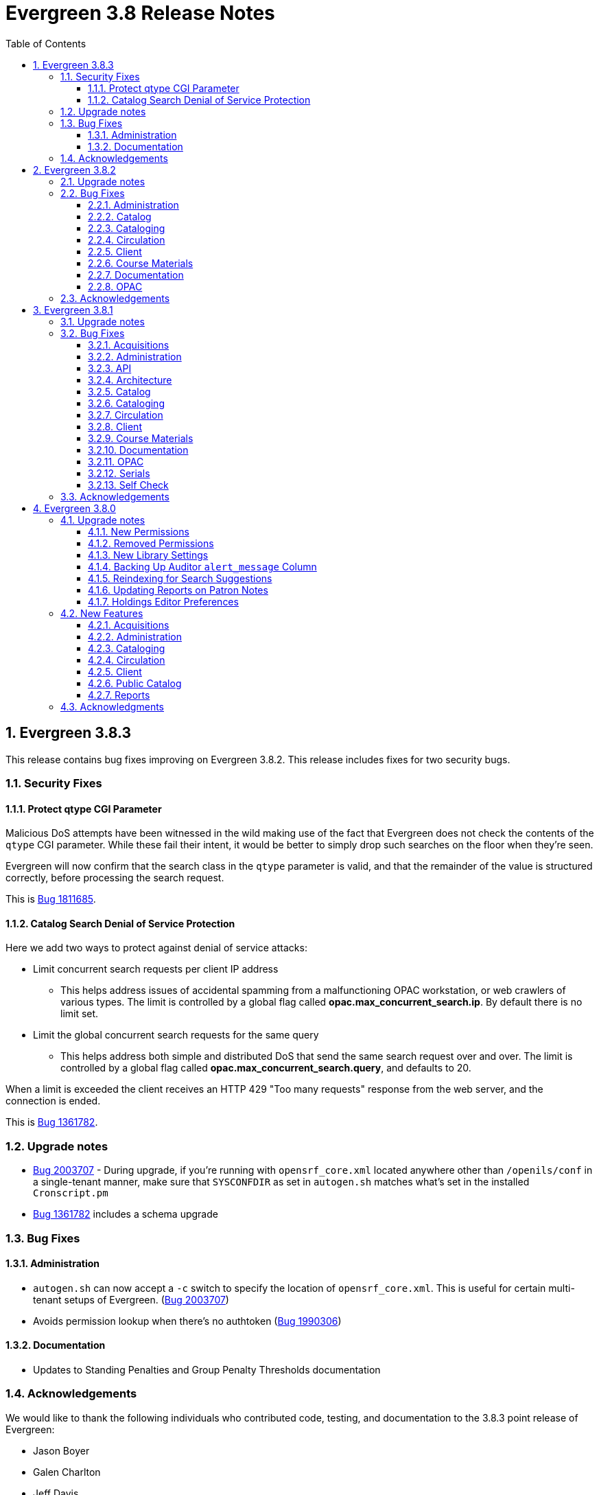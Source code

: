 = Evergreen 3.8 Release Notes =
:toc:
:numbered:
:toclevels: 3

== Evergreen 3.8.3 ==

This release contains bug fixes improving on Evergreen 3.8.2. This release includes
fixes for two security bugs.

=== Security Fixes ===

==== Protect qtype CGI Parameter ====

Malicious DoS attempts have been witnessed in the wild making use of
the fact that Evergreen does not check the contents of the `qtype` CGI
parameter.  While these fail their intent, it would be better to
simply drop such searches on the floor when they're seen.

Evergreen will now confirm that the search class in the `qtype` parameter
is valid, and that the remainder of the value is structured correctly,
before processing the search request.

This is https://bugs.launchpad.net/evergreen/+bug/1811685[Bug 1811685].

==== Catalog Search Denial of Service Protection ====

Here we add two ways to protect against denial of service attacks:

 * Limit concurrent search requests per client IP address
  ** This helps address issues of accidental spamming from a malfunctioning OPAC workstation, or web crawlers of various types.  The limit is controlled by a global flag called *opac.max_concurrent_search.ip*.  By default there is no limit set.
 * Limit the global concurrent search requests for the same query
  ** This helps address both simple and distributed DoS that send the same search request over and over.  The limit is controlled by a global flag called *opac.max_concurrent_search.query*, and defaults to 20.

When a limit is exceeded the client receives an HTTP 429 "Too many requests" response from the web server, and the connection is ended.

This is https://bugs.launchpad.net/evergreen/+bug/1361782[Bug 1361782].

=== Upgrade notes ===

* https://bugs.launchpad.net/evergreen/+bug/2003707[Bug 2003707] - During upgrade, if you're running with `opensrf_core.xml` located anywhere other than `/openils/conf` in a single-tenant manner, make sure that `SYSCONFDIR` as set in `autogen.sh` matches what's set in the installed `Cronscript.pm`
* https://bugs.launchpad.net/evergreen/+bug/1361782[Bug 1361782] includes a schema upgrade

=== Bug Fixes ===

==== Administration ====

* `autogen.sh` can now accept a `-c` switch to specify the location of `opensrf_core.xml`. This is useful for certain multi-tenant setups of Evergreen. (https://bugs.launchpad.net/evergreen/+bug/2003707[Bug 2003707])
* Avoids permission lookup when there's no authtoken (https://bugs.launchpad.net/evergreen/+bug/1990306[Bug 1990306])


==== Documentation ====

* Updates to Standing Penalties and Group Penalty Thresholds documentation

=== Acknowledgements ===

We would like to thank the following individuals who contributed code, testing, and documentation to the 3.8.3 point release of Evergreen:

* Jason Boyer
* Galen Charlton
* Jeff Davis
* Andrea Buntz Neiman
* Jane Sandberg
* Chris Sharp
* Josh Stompro

== Evergreen 3.8.2 ==

This release contains bug fixes improving on Evergreen 3.8.1.

=== Upgrade notes ===

* https://bugs.launchpad.net/evergreen/+bug/1980409[Bug 18980409] introduces a new library setting - "Require call number labels in Copy Editor"
* https://bugs.launchpad.net/evergreen/+bug/1771636[Bug 1771636] introduces a workstation setting to show full library name in addition to library shortname 

=== Bug Fixes ===

==== Administration ====

* Fixes a memory leak when performing fleshed Fieldmapper search (https://bugs.launchpad.net/evergreen/+bug/1974195[Bug 1974195])
* No Holdings View Loaded For the Pre-cat Bib (https://bugs.launchpad.net/evergreen/+bug/1976557[Bug 1976557])
* Permission Groups editor now indicates when a permission overrides a parent permission (https://bugs.launchpad.net/evergreen/+bug/1891375[Bug 1891375]) 
* Adds sorting and filtering to the Circ Limit Sets interface (https://bugs.launchpad.net/evergreen/+bug/1945385[Bug 1945385])
* Blocks deletion of Shelving Locations that have items attached (https://bugs.launchpad.net/evergreen/+bug/1910546[Bug 1910546])

==== Catalog ==== 
* Adds independent Org Unit Admin Scrolling for separate navigation of org unit tree and configuration form (https://bugs.launchpad.net/evergreen/+bug/1884950[Bug 1884950])

==== Cataloging ====

* Reduce parallel requests initiated by AngularJS holdings editor (https://bugs.launchpad.net/evergreen/+bug/1930617[Bug 1930617])
* Angular editor is now used when accessed from item status and item buckets (https://bugs.launchpad.net/evergreen/+bug/1956619[Bug 1956619])
* Holdings editor now enforcing required stat cats (https://bugs.launchpad.net/evergreen/+bug/1965448[Bug 1965448]) 
* Fixes an issue where creating new copy alerts / notes and item tags failed for brand
new copies (https://bugs.launchpad.net/evergreen/+bug/1959716[Bug 1959716])
* Fixes several bugs that prevent item notes from being correctly deleted by the Angular item attributes editor (https://bugs.launchpad.net/evergreen/+bug/1955065[Bug 1955065])
* Fixes a regression that required a call number label in order to save an item. A new library setting determines whether call number labels are required or not. (https://bugs.launchpad.net/evergreen/+bug/1980409[Bug 18980409])
* Fixes issues preventing creation of item alerts / notes and management of existing copies in the copy editor (https://bugs.launchpad.net/evergreen/+bug/1959716[Bug 1959716])
* Fixes several bugs that prevented item tags from being correctly deleted by the Angular item attributes editor (https://bugs.launchpad.net/evergreen/+bug/1981095[Bug 1981095])
* Fixes an issue where item alerts contained within copy templates failed to apply when using the new Angular holdings editor. (https://bugs.launchpad.net/evergreen/+bug/1956790[Bug 1956790])
* Improves the saving of holdings templates in the Angular holdings editor. (https://bugs.launchpad.net/evergreen/+bug/1957179[Bug 1957179])
* Fixes an issue where shelving locations for ancestor org units weren’t included in the shelving location drop down menu in the holdings editor. (https://bugs.launchpad.net/evergreen/+bug/1976002[Bug 1976002])
* Adds the full organizational unit path to the Copy Location Selector (https://bugs.launchpad.net/evergreen/+bug/1956627[Bug 1955627])
* Fixes an issue where item alert types did not display in the Angular item attributes editor (https://bugs.launchpad.net/evergreen/+bug/1978889[Bug 1978889])
* Fixes an issue where creating item alerts would fail in the Angular item attributes editor (https://bugs.launchpad.net/evergreen/+bug/1956986[Bug 1956986])

==== Circulation ====

* Fixes an issue where item alerts prevented hold capture when Hold Capture Delay Verification was used (https://bugs.launchpad.net/evergreen/+bug/1735221[Bug 1735221]) 
* Performance fix to add request serialization to Edit Due Date in Items Out tab (https://bugs.launchpad.net/evergreen/+bug/1932203[Bug 1932203])
* Fixes Holds Pull List to show Library Shortnames instead of Library IDs in Requesting Library and Selecting Library columns (https://bugs.launchpad.net/evergreen/+bug/1978839[Bug 1978839])
* On the Holds Shelf the “User Display Name” and “User Alias or Display Name” fields will now use the preferred name if present. (https://bugs.launchpad.net/evergreen/+bug/1838553[Bug 1838553])
* Adds manual refresh for patron penalties (https://bugs.launchpad.net/evergreen/+bug/1823225[Bug 1823225])
* Adds a missing patron-visibility flag to messages created for the patron message center by notification action triggers (https://bugs.launchpad.net/evergreen/+bug/1958573[Bug 1958573])
* Fixes a typo on the Holds Details screen of View Holds (https://bugs.launchpad.net/evergreen/+bug/1979099[Bug 1979099])
* Fixes issues with printing from Angular.  The option to print landscape is restored and the size of the text is no longer scaled down. This affected printing of the Holds Pull List. (https://bugs.launchpad.net/evergreen/+bug/1986725[Bug 1986725])
* Changes the patron print bills page label from select "items" to select "copies" (https://bugs.launchpad.net/evergreen/+bug/1980692[Bug 1980692])

==== Client ====

* Fixes an issue where Angular comboboxes would attempt to fetch all rows from a linked table (https://bugs.launchpad.net/evergreen/+bug/1851884[Bug 1851884])
* Adds a workstation setting to show full library name in addition to library shortname (https://bugs.launchpad.net/evergreen/+bug/1771636[Bug 1771636])
* Fixes an issue where the shelving location selector didn’t work in several interfaces including adding course materials, circulation limit sets, and distribution formulas in acquisitions. (https://bugs.launchpad.net/evergreen/+bug/1980887[Bug 1980887])

==== Course Materials ====

* Adds a user visible warning when deleting a Term linked to Courses (https://bugs.launchpad.net/evergreen/+bug/1942647[Bug 1942647])
* Fixes an issue where the carriage return activated the Add Materials and Add User buttons (https://bugs.launchpad.net/evergreen/+bug/1930896[Bug 1930896])
* Fixes a display issue where the updated call number is not reflected in the grid when adding materials to courses. (https://bugs.launchpad.net/evergreen/+bug/1907974[Bug 1907974])
* Fixes issues with the Course Details page display of an archived course. (https://bugs.launchpad.net/evergreen/+bug/1939994[Bug 1939994])

==== Documentation ====

* Updates to the Holds Management page documentation
* Updates to Authorities documentation
* Adds Group Penalty Threshold documentation
* Updates to Carousels documentation (https://bugs.launchpad.net/evergreen/+bug/1901895[Bug 1901895])
* Updates to My Accounts section to reflect changes in Bootstrap

==== OPAC ====

* Fixes formatting in Current Holds Group table in MyAccount (Bootstrap OPAC) (https://bugs.launchpad.net/evergreen/+bug/1950345[Bug 1950345])
* Fixes formatting in Holds Groups Table in MyAccount (TPAC) (https://bugs.launchpad.net/evergreen/+bug/1950514[Bug 1950514])
* If DOB is marked required, blocks self-registration form from submitting with a blank DOB (https://bugs.launchpad.net/evergreen/+bug/1950166[Bug 1950166])
* Fixes an issue where DOB field would auto populate with the current date (https://bugs.launchpad.net/evergreen/+bug/1951642[Bug 1951642])
* Fixes an issue where payments made in the OPAC via Stripe were not credited in Evergreen for circulation bills as well as making minor display tweaks to Bootstrap. (https://bugs.launchpad.net/evergreen/+bug/1981628[Bug 1981628])
* Adds a missing patron-visibility flag to messages created for the patron message center by notification action triggers (https://bugs.launchpad.net/evergreen/+bug/1958573[Bug 1958573])
* Fixes an issue in Bootstrap where the headers in advanced search couldn’t be translated. (https://bugs.launchpad.net/evergreen/+bug/1991395[Bug 1991395])
* Fixes an issue in Bootstrap where list titles and descriptions couldn’t be edited. (https://bugs.launchpad.net/evergreen/+bug/1909583[Bug 1909583])
* Other Formats and Editions now displays more prominently in Bootstrap. (https://bugs.launchpad.net/evergreen/+bug/1903767[Bug 1903767])
* Restores the ability to update existing holds if a patron changes certain notification preferences or contact information. Evergreen will detect these changes and ask ther patron if they want to update existing holds with the new contact information and/or notification preferences. (https://bugs.launchpad.net/evergreen/+bug/1902272[Bug 1902272])
* Adds the 'add basket to bucket' functionality in Bootstrap OPAC (https://bugs.launchpad.net/evergreen/+bug/1898775[Bug 1898775])
* Fixes an issue with SSO Shibboleth logout and re-login. (https://bugs.launchpad.net/evergreen/+bug/1989209[Bug 1989209])


=== Acknowledgements ===

We would like to thank the following individuals who contributed code,
testing, and documentation to the 3.8.2 point release of Evergreen:

* John Amundson
* Jason Boyer
* Dan Briem
* Eva Cerninakova 
* Galen Charlton
* Garry Collum
* Dawn Dale
* Jeff Davis
* Ryan Eby
* Jason Etheridge
* Bill Erickson
* Elaine Hardy
* Kyle Huckins
* Stephanie Leary
* Tiffany Little
* Mary Llewellyn
* Terran McCanna
* Gina Monti
* Christine Morgan 
* Michele Morgan
* Andrea Buntz Neiman
* New Developers Working Group
* Jennifer Pringle
* Mike Rylander
* Jane Sandberg 
* Chris Sharp
* Jason Stephenson
* Jennifer Weston
* Beth Willis
* Carol Witt


== Evergreen 3.8.1 ==

This release contains bug fixes improving on Evergreen 3.8.0

=== Upgrade notes ===

The fix for https://bugs.launchpad.net/evergreen/+bug/1939338[Launchpad bug 1939338] modifies the `fm_IDL.xml` file.  To ensure that everything is up-to-date, existing Evergreen sites should run `autogen.sh` after restarting OpenSRF services and before restarting Apache.

=== Bug Fixes ===

==== Acquisitions ====

* Protects real copies from deletion by an acqusitions line item cancel 
(https://bugs.launchpad.net/evergreen/+bug/1928003[Bug 1928003])
* Fixes an issue where EDIWriter.pm was not correctly applying some attribute types (https://bugs.launchpad.net/evergreen/+bug/1930740[Bug 1930740])
* Fixes the Providers form to be more friendly to screenreaders (https://bugs.launchpad.net/evergreen/+bug/1950507[Bug 1950507])


==== Administration ====

* Adds rdeleted parameter to the pingest.pl script (https://bugs.launchpad.net/evergreen/+bug/1862652[Bug 1862652])
* Fixes bug where Carousels could only be viewed & edited by their creating user (https://bugs.launchpad.net/evergreen/+bug/1939338[Bug 1939338])
* Updates Hopeless Holds interface so Title links open in a new tab (https://bugs.launchpad.net/evergreen/+bug/1909681[Bug 1909681])
* Fixes an issue where specific 'opensrf' user is required in oils_ctl.sh and autogen.sh https://bugs.launchpad.net/evergreen/+bug/1900005[Bug 1900005])
* Adds MARC_NAMESPACE to Const.pm (https://bugs.launchpad.net/evergreen/+bug/1930747[Bug 1930747])
* Fixes an issue preventng correct MADS processing of field 755 (https://bugs.launchpad.net/evergreen/+bug/1800871[Bug 1800871])
* Adds default columns in the Angular staff catalog View Holds tab (https://bugs.launchpad.net/evergreen/+bug/1907123[Bug 1907123])
* Adds filters to MARC Coded Value Map grid (https://bugs.launchpad.net/evergreen/+bug/1843970[Bug 1843970])

==== API ====

* Makes changes to the eBook API to support Overdrive's updated Checkouts API (https://bugs.launchpad.net/evergreen/+bug/1951021[Bug 1951021])
* Fixes issue where loading records with located URIs deleted and recreated call_numbers (https://bugs.launchpad.net/evergreen/+bug/1482757[Bug 1482757])


==== Architecture ====

* Fixes typo in fm_idl.xml (https://bugs.launchpad.net/evergreen/+bug/1957840[Bug 1957840])
* Fixes an issue where retrieving a title via SuperCat can crash if the title has a serial unit with statcats (https://bugs.launchpad.net/evergreen/+bug/1970486[Bug 1970486])
* Upgrades karma in NPM dependencies (https://bugs.launchpad.net/evergreen/+bug/1965432[Bug 1965432])
* Fixes variable in log_me sub (https://bugs.launchpad.net/evergreen/+bug/1778783[Bug 1778783])
* Fixes material icons package error in NPM install (https://bugs.launchpad.net/evergreen/+bug/1969232[Bug 1969232])


==== Catalog ==== 

* Fixes an issue in the traditional staff catalog where PLACE_UNFILLABLE_HOLD override fails if there are no items available (https://bugs.launchpad.net/evergreen/+bug/1906842[Bug 1906842])
* Fixes an issue in the Patron Search from Place Holds modal where barcode search was failing (https://bugs.launchpad.net/evergreen/+bug/1955927[Bug 1955927])
* Restores Hold links in the staff catalog detail page that were broken by a Chrome update (https://bugs.launchpad.net/evergreen/+bug/1964019[Bug 1964019])
* Fixes an issue in the traditional staff catalog where user settings wouldn't load in the Place Holds interface (https://bugs.launchpad.net/evergreen/+bug/1939426[Bug 1939426])
* Excludes empty bibs with transcendent=f from location limited staff searches (https://bugs.launchpad.net/evergreen/+bug/1746800[Bug 1746800])
* Fixes issue in the traditional staff catalog where Patron Barcode Completion didn't populate correctly in the Place Holds interface (https://bugs.launchpad.net/evergreen/+bug/1965317[Bug 1965317])
* Fixes an issue in the Angular staff catalog where monograph parts were sorting incorrectly in the Place Holds interface (https://bugs.launchpad.net/evergreen/+bug/1965161[Bug 1965161])
* Adds default columns in the Angular staff catalog View Holds tab (https://bugs.launchpad.net/evergreen/+bug/1907123[Bug 1907123])

==== Cataloging ====

* Fixes a regression where owning libraries were not indicated in the Holdings View dropdown (https://bugs.launchpad.net/evergreen/+bug/1739277[Bug 1739277])
* Fixes an issue where batch deletes from an item bucket exhausted drones (https://bugs.launchpad.net/evergreen/+bug/1949910[Bug 1949910])
* Fixes an issue where the Holdings View showed incorrect item counts (https://bugs.launchpad.net/evergreen/+bug/1933275[Bug 1933275])
* Adds Author field to Item Buckets (https://bugs.launchpad.net/evergreen/+bug/1800474[Bug 1800474])
* Fixes an issue where batch removal of items from an item bucket exhausted drones (https://bugs.launchpad.net/evergreen/+bug/1968082[Bug 1968082])
* Splits Active Date and Create Date into separate columns in Angular Holdings View (https://bugs.launchpad.net/evergreen/+bug/1916600[Bug 1916600])
* Adds Author field to Item Buckets (https://bugs.launchpad.net/evergreen/+bug/1800474[Bug 1800474])
* Fixes copy templates setting to allow migration of copy templates from AngularJS to Angular (https://bugs.launchpad.net/evergreen/+bug/1951162[Bug 1951162])
* Angular copy location editor can now pass multiple context org unit IDs (https://bugs.launchpad.net/evergreen/+bug/1956626[Bug 1956626])


==== Circulation ====

* Excludes child organizational units when fleshing standing penalties (https://bugs.launchpad.net/evergreen/+bug/1959461[Bug 1959461])
* Fixes invalidate email regression (https://bugs.launchpad.net/evergreen/+bug/1950826[Bug 1950826])
* Fixes a bug where Patron Search could cause the browser to become unresponsive (https://bugs.launchpad.net/evergreen/+bug/1959904[Bug 1959904])
* Fixes issue with slow user merging or deleting (https://bugs.launchpad.net/evergreen/+bug/1960956[Bug 1960956])
* Fixes display issue in Hold Shelf Record Summary Detail View (https://bugs.launchpad.net/evergreen/+bug/1838580[Bug 1838580])
* Adds server-side saving for Holds Groups grids (https://bugs.launchpad.net/evergreen/+bug/1956003[Bug 1956003])
* Fixes download & print issue with Angular Holds Pull List (https://bugs.launchpad.net/evergreen/+bug/1958265[Bug 1958265])
* Adds duplicate barcode check to Item Status Replace Barcode (https://bugs.launchpad.net/evergreen/+bug/1950468[Bug 1950468])


==== Client ====

* Improved filtering on egBasicComboBox typeaheads (https://bugs.launchpad.net/evergreen/+bug/1819233[Bug 1819233])
* Corrects print template data field names for Items Out template (https://bugs.launchpad.net/evergreen/+bug/1766726[Bug 1766726])
* Implements batch method for adding users to a bucket (https://bugs.launchpad.net/evergreen/+bug/1946531[Bug 1946531])
* Fixes untranslatable strings in the Historical Bills print template (https://bugs.launchpad.net/evergreen/+bug/1772631[Bug 1772631])

==== Course Materials ====

* Adds owning library check to Course Terms uniqueness constraint 
(https://bugs.launchpad.net/evergreen/+bug/1942645[LP1942645])
* Fixes course search issue (https://bugs.launchpad.net/evergreen/+bug/1913340[Bug 1913340])

==== Documentation ====

* Updates to Print Template Export documentation (https://bugs.launchpad.net/evergreen/+bug/1929592[Bug 1929592])
* Added Advanced Authorities documentation (https://bugs.launchpad.net/evergreen/+bug/1944205[Bug 1944205])
* Corrections to Override Actions documentation
* Updates to Barcode Completion documentation
* Added Course Materials documentation
* Updates to Holds documentation
* Updates to z39.50 documentation
* Updates to OPAC Lists documentation
* Added relevant Conference videos to some documentation pages
* Updates to Using the Public Access Catalog documentation
* Updates to Billing documentation

==== OPAC ====

* Fixes an issue in the Bootstrap OPAC where changing a branch did not clear the shelving location list (https://bugs.launchpad.net/evergreen/+bug/1946019[Bug 1946019])
* Restores line breaks in Patron Messages (https://bugs.launchpad.net/evergreen/+bug/1927990[Bug 1927990])
* Fixes an issue where some electronic resource links would not display in the Bootstrap OPAC (https://bugs.launchpad.net/evergreen/+bug/1950394[Bug 1950394])
* Fixes an issue in the Bootstrap OPAC where the 'More Details' button was not translatable (https://bugs.launchpad.net/evergreen/+bug/1919494[Bug 1919494])
* Fixes an issue where a hold in the status "Hold Shelf Delay" displayed blank in the OPAC (https://bugs.launchpad.net/evergreen/+bug/1959405[Bug 1959405])
* Fixes Bootstrap OPAC 'More Details' button so it toggles to 'Less Details' when clicked (https://bugs.launchpad.net/evergreen/+bug/1920039[Bug 1920039])
* Fixes circ history CSV export in the Bootstrap OPAC (https://bugs.launchpad.net/evergreen/+bug/1954923[Bug 1954923])
* Fixes color contrast on Bootstrap OPAC forms (https://bugs.launchpad.net/evergreen/+bug/1942240[Bug 1942240])
* Fixes formatting in Bootstrap OPAC My Lists (https://bugs.launchpad.net/evergreen/+bug/1907863[Bug 1907863])
* Fixes a bug in the Bootstrap OPAC where the self-registration library setting wasn't honored (https://bugs.launchpad.net/evergreen/+bug/1958163[Bug 1958163])
* Adds Matomo support to the Bootstrap OPAC (https://bugs.launchpad.net/evergreen/+bug/1966802[Bug 19668020])
* Stopgap fix to prevent OPAC payment when zero-dollar or negative bills are present on a patron's account (https://bugs.launchpad.net/evergreen/+bug/1965579[Bug 19965579])


==== Serials ====

* Fixes an issue where subscription manager fetched too many parallel requests (https://bugs.launchpad.net/evergreen/+bug/1949389[Bug 1949389])

==== Self Check ====

* Adds Preferred Name to self checkout (https://bugs.launchpad.net/evergreen/+bug/1847827[Bug1847827])


=== Acknowledgements ===

We would like to thank the following individuals who contributed code,
testing and documentation patches to the 3.8.1 point release of Evergreen:

* MaryAnn Alexander
* John Amundson
* Jason Boyer
* Dan Briem
* Jennifer Bruch
* Christine Burns
* Steve Callender
* Galen Charlton
* Garry Collum
* Jeff Davis
* Bill Erickson
* Jason Etheridge
* Lynn Floyd
* Ruth Frasur
* Jeff Godin
* Elaine Hardy
* Blake Graham Henderson
* Kyle Huckins
* Tiffany Little
* Shula Link
* Mary Llewellyn
* Terran McCanna
* Gina Monti
* Michele Morgan
* Andrea Buntz Neiman
* Jennifer Pringle
* Mike Risher
* Mike Rylander
* Jane Sandberg
* Chris Sharp
* Jason Stephenson
* Josh Stompro
* Jennifer Weston
* Beth Willis
* Jessica Woolford


== Evergreen 3.8.0 ==

=== Upgrade notes ===

==== New Permissions ====

* UPDATE_USER_PHOTO_URL
* CREATE_RECORD_NOTE
* UPDATE_RECORD_NOTE
* DELETE_RECORD_NOTE

==== Removed Permissions ====

* VIEW_STANDING_PENALTY

==== New Library Settings ====

* Pickup Library Soft stalling interval
* Pickup Library Hard stalling interval
* Void item deposit fee on checkin
* Require Photo URL field on patron registration
* Show Photo URL field on patron registration
* Suggest Photo URL field on patron registration
* My Account URL
* Maximum number of spelling suggestions that may be offered
* Stripe ISO 4217 currency code
* Use Item Price or Cost as Primary Item Value
* Use Item Price or Cost as Backup Item Value
* Staff Catalog Search Filters
* Workstation OU is the default for staff-placed holds

==== Backing Up Auditor `alert_message` Column ====

WARNING: The upgrade script will remove the alert_message field from the
auditor table, so if you care about preserving those you should run a query to
create a backup.

For example:

[source,sql]
----
CREATE TABLE auditor.backup_usr_alert_msg AS
   CREATE audit_id, audit_time, audit_action, audit_user,
          audit_ws, id as "usr_id", last_update_time,
          alert_message
   FROM auditor.actor_usr_history
   WHERE alert_message IS NOT NULL;
----

==== Reindexing for Search Suggestions ====

The upgrade includes a partial reindexing to update search suggestions. After
running the schema upgrade script, e.g., `version-upgrade/3.7.1-3.8.0-upgrade-db.sql`,
the reindexing can be done as follows.

First, in a `psql` session connected to your Evergreen database, run:

[source,sql]
----
\a
\t

\o title
select value from metabib.title_field_entry where source in (select id from biblio.record_entry where not deleted);
\o author
select value from metabib.author_field_entry where source in (select id from biblio.record_entry where not deleted);
\o subject
select value from metabib.subject_field_entry where source in (select id from biblio.record_entry where not deleted);
\o series
select value from metabib.series_field_entry where source in (select id from biblio.record_entry where not deleted);
\o identifier
select value from metabib.identifier_field_entry where source in (select id from biblio.record_entry where not deleted);
\o keyword
select value from metabib.keyword_field_entry where source in (select id from biblio.record_entry where not deleted);

\o
\a
\t
\q
----

Then, from the command line:

[source,sh]
----
$ ~/EG-src-path/Open-ILS/src/support-scripts/symspell-sideload.pl title > title.sql
$ ~/EG-src-path/Open-ILS/src/support-scripts/symspell-sideload.pl author > author.sql
$ ~/EG-src-path/Open-ILS/src/support-scripts/symspell-sideload.pl subject > subject.sql
$ ~/EG-src-path/Open-ILS/src/support-scripts/symspell-sideload.pl series > series.sql
$ ~/EG-src-path/Open-ILS/src/support-scripts/symspell-sideload.pl identifier > identifier.sql
$ ~/EG-src-path/Open-ILS/src/support-scripts/symspell-sideload.pl keyword > keyword.sql
----

Then finally, back in `psql`:

[source,sql]
----
ALTER TABLE search.symspell_dictionary SET UNLOGGED;
TRUNCATE search.symspell_dictionary;

\i identifier.sql
\i author.sql
\i title.sql
\i subject.sql
\i series.sql
\i keyword.sql

CLUSTER search.symspell_dictionary USING symspell_dictionary_pkey;
REINDEX TABLE search.symspell_dictionary;
ALTER TABLE search.symspell_dictionary SET LOGGED;
VACUUM ANALYZE search.symspell_dictionary;

DROP TABLE search.symspell_dictionary_partial_title;
DROP TABLE search.symspell_dictionary_partial_author;
DROP TABLE search.symspell_dictionary_partial_subject;
DROP TABLE search.symspell_dictionary_partial_series;
DROP TABLE search.symspell_dictionary_partial_identifier;
DROP TABLE search.symspell_dictionary_partial_keyword;
----

==== Updating Reports on Patron Notes ====

The underlying data structure for patron notes has changed with all notes
living in the `actor.usr_message` table, so report writers will need to change
the following paths in existing reports:

 * `actor.usr_note` -> all columns
 * `actor.usr` -> `alert_message`
 * `actor.usr_standing_penalty` -> note

And for `actor.usr_message`, there is now both a `pub` column and a `deleted` column.

==== Holdings Editor Preferences ====

Given the number of changes between the AngJS holdings editor and the
new Angular interfaces, preferences stored for the AngJS interface will
not be honored by the new interface.  New preferences will have to be
applied by staff as needed.

=== New Features ===

==== Acquisitions ====

===== Angular Rewrite of Acquisitions Administration Interfaces =====

Several administrative interfaces for acquisitions have been rewritten
to use the Angular framework:

  * Claiming
  * Currencies and Exchange Rates
  * Distribution Formulas
  * EDI Attribute Sets
  * Fund Administration

====== Claiming ======

The interface for managing claim policies is now a single multi-tabbed
page that combines the previous interfaces for:

  * Claim Policies
  * Claim Policy Actions
  * Claim Types
  * Claim Event Types

The new interface can be found in Administration > Acquisitions
Administration > Claiming.

====== Currencies and Exchange Rates ======

The previous two interfaces for managing currencies and exchange
rates have been consolidated into one. The new interface allows
users to create, modify, and delete currency types. In addition,
the list of currencies now has 'Manage Exchange Rates' buttons
to allow specifying the exchange rate from the selected currency
to another one.

If an exchange is set in one direction, e.g., from USD to EUR,
opening the 'Manage Exchange Rates' for EUR will show the inverse
of the exchange rate for USD as a read-only field.

The new interface can be found in Administration > Acquisitions
Administration > Currencies and Exchange Rates.

====== Distribution Formulas ======

The Angular interface for managing distribution formulas displays
a grid of existing formulas and allows authorized users to create,
modify, and delete formulas. The dialog for editing a formula
allows the user to define one or more entries containing
owning library, number of items, and optionally shelving location, fund,
circulation modifier, and collection code.

The new interface can be found in Administration > Acquisitions
Administration > Distribution Formulas.

====== EDI Attribute Sets ======

The Angular EDI attribute sets interface is similar to the previous
one. However, it includes enhancements to display the number of
providers using an attribute set as well as a 'View Providers' button
to navigate to those providers.

The new interface can be found in Administration > Acquisitions
Administration > EDI Attribute Sets.

====== Fund Administration ======

The new fund administration interface unifies configuration of funding
sources, purchasing funds, and fund tags. The interface has three tabs:

  * Funds
  * Funding Sources
  * Fund Tags

The Funds tab displays a filterable list of funds that allows the
user to create, modify, and remove funds. The fund name is hyperlinked;
clicking that hyperlink opens a dialog that has the following tabs:

  * Summary: this contains summary information about the fund,
    including various balances.
  * Allocations: this lists allocations to and from the fund.
  * Transfers: this lists fund transfers to and from the fund.
  * Debits: this lists debits against the fund. As an enhancement
    from the previous version of the funds interface, the grid
    of debits now has links to the line item, purchase order,
    and/or invoice associated with the debit.
  * Tags: this lists the tags associated with the funds and allows
    the user to add or remove tag associations.

The fund management dialog also allows the user to create allocations
into the fund and transfer money away from the fund.

The funds tab also has a 'Fiscal Propagation and Rollover' button.
The library from the selector on the funds tab is used to set the
context org unit for the propagation and rollover. Upon clicking the
button, a dialog box appears that allows the user to select the fiscal
year to propagate or rollover, checkboxes to specify whether to also
perform a fiscal year close-out and whether to limit a close-out to
encumbrances, and a checkbox to specify whether or not to do a dry run.
Upon completion of the propagation, the dialog will display summary
results.


The Funding Sources tab displays a filterable list of funding
sources and allows the user to create funding sources, apply and view
credits, allocate money to funds, and view allocations.

The Fund Tags tab presents a grid that allows users view view,
create, modify, and delete fund tags. Assigning a tag to a fund is
done using the fund management dialog.

The new interface can be found in Administration > Acquisitions
Administration > Fund Administration.

====== Other Changes ======

The following miscellaneous changes are included in this work:

* Funds are now displayed in Angular selectors with the pattern
  "CODE (YEAR) (OWNING_LIBRARY)"
* The automatically generated fund allocation note associated with
  fund transfers now reads "Transfer to/form fund CODE (YEAR) (OWNER)".
  Previously, the fund was identified only by its numeric fund ID.
* A new style was added for display of negative money amounts. By
  default, these amounts display with red text.
* The fund propagation and rollover report now includes the total
  amount of encumbrances that were rolled over.
* Various dynamic Angular comboboxes will now display up to 100
  entries upon a click without requiring that the user submit a
  search term.
* Various Angular record editing forms will now complain if
  the user tries to save a field value that contains only whitespace.
* Currency amounts in Angular are no longer displayed with a currency
  symbol. Prior to this change, monetary amounts were displayed with
  a dollar sign regardless of the intended currency.
* Various changes were made in the IDL to adjust field labels and
  to mark certain fields as required.

===== Fund Debit Auditor Table =====

A new auditor table now exists for the `acq.fund_debit` table. This
allows detailed reporting on changes to encumbrances and expenditures
over time.


===== Miscellaneous =====

* Funding sources now have an active flag. If a funding source is marked
  as inactive, adding credits to it or allocating from it is disabled, and
  it will not show up in the list of possible funding sources when allocating
  to a fund.

==== Administration ====

===== Case Insensitive Browse Entries =====

It is now possible for a system administrator to select whether
a particular browse entry field's case should be considered when
determining uniqueness.  A new "Browse Folding is Case-Insensitive"
column has been added to the Administration -> Server Administration
-> MARC Search/Facet Fields interface.  Note that a bib record reingest
will be required for changes to take effect.

===== Miscellaneous =====

* The 'Search Filter Groups' administration interface is now ported
  to Angular.

==== Cataloging ====

===== Holdings Maintenance & Item Attributes Editor Angular Port =====

Key differences from the AngularJS Holdings and Item Attr. editor 
interfaces include the following:

* Tabbed Holdings vs. Item Attr. interfaces.
** With option to display as a unified interface without tabs.
* Item Attr. fields retain position when showing/hiding
* Improve keyboard navigation of Item Attr. editor.
* Templates are once again managed directly in the Item Attr. editor.
* Item Attr. displays values as counts summaries with option to edit by
  clicking on a field (or tabbing + Enter) a la XUL.
* Item Attr batch values support changing only items with selected values.
* Batch value display limit vertical expansion of long lists with option for 
  manual expansion.
* All fields are visible by default; hidden by modifying preferences. 
* Owning Library is managed in the Item Attr editor a la XUL.
* New feature called "Change Circ Lib When Owning Lib Changes"
* Generate Barcodes and Use Checkdigit are visible in the main holdings
  form with option to hide.
* Print Labels checkbox moved from Preferences to the save actions toolbar.
* Option to hide various Holdings interface columns for extra horizontal space.
* Option to temporarily expand columns in the Holdings interface for reviewing
  wide columns of text.

===== Fix for Authority Records with Long Subfields =====

Importing or updating authority records with long subfields, i.e. in
the vicinity of 5,000 characters or more in length, can cause database
errors that will prevent the update or import from happening.  The
error occurs because non-full text indexes in PostgreSQL have a
limited length, and long fields sometimes lead to index entries that
exceed this maximum value.

In order to rectify this issue, two database indexes on the
`authority.full_rec` table's `value` column have been redefined to
match their counterparts in the `metabib.real_full_rec` table.  After
this update, only the first 1024 characters of an authority field or
subfield will be considered by these indexes.

NOTE: These indexes are not used for authority record search, though
they are used for sorting and paging.

===== Bib Record -1 Can No Longer Be Edited =====

Now when retrieving the bibliographic record with the id of -1 the
delete button will be missing and the save button is disabled.

In addition, new database rules now protect bib record ID -1,
call number ID -1 and copy location ID 1 from editing.

===== MARC Batch Import/Export Separate Edit Date/Editor Toggle =====

Adds a new field "Update Bib Edit Date" to Vandelay merge profiles which
allows users to update the edit date and editor information on a
merged/overlaid bib record without also having to modify the bib source.

For backwards compatibility, any existing merge profiles that have 
"Update Bib Source" applied will also get "Update Bib Edit Date" applied.

===== Browse Heading Navigation =====

In the Angular staff catalog, when viewing the list of bib records linked
to a heading, it's now possible to navigate to the previous or next heading
directly on the bib list page without having to return to the original
browse search.

===== Bibliographic Record Notes =====

Bibliographic record notes (i.e., administrative notes stored in the
`biblio.record_note` table, not 5XX fields in the MARC record) can now
be edited from the Record Notes tab.  Three new permissions manage this
and should be added to cataloging accounts and permission groups as
appropriate:  `CREATE_RECORD_NOTE`, `UPDATE_RECORD_NOTE`, and
`DELETE_RECORD_NOTE`. There is an optional public display flag that is
not yet supported in the public catalog but included to support future functionality.

==== Circulation ====

===== Granular control over how to use price and acquisition cost to determine item value  =====

This feature adds two new library settings:

 * Use Item Price or Cost as Primary Item Value
 * Use Item Price or Cost as Backup Item Value

Which intersect the behavior of these existing settings:

 * Charge lost on zero
 * Default Item Price
 * Minimum Item Price
 * Maximum Item Price

Each of these settings affect how item price is used in
various contexts and is not limited to "lost" items, but
can affect notices, fine rules, and billings for long
overdue and damaged items (as well as lost items).

By default, the price field on items is the only field
considered by these various uses, but if we set, for
example, "Use Item Price or Cost as Primary Item Value" to
"cost", then we'll use the cost field instead of the price
field.

Alternately, if we set the "Backup Item Value" to "cost"
and either leave the "Primary Item Value" setting unset or
set to "price", then we'll consider the price field first,
and if it is either unset/null or equal to 0 (and
"Charge lost on zero" is true), then it'll fall-through to
the cost field.  We can also flip the behavior with these
settings and consider cost first and then price second.

The primary intended use case for this feature is:

 - If there's an acquisition cost, charge this as the lost value.
 - If there's not an acquisition cost, but there's a price, charge the price.
 - If neither, charge the default value.

===== Library selector on the holds pull list =====

The holds pull list screen now includes a library/org unit selector.
This allows staff to view the pull list of any library where they have
VIEW_HOLDS permissions, rather than having to log in to a workstation
at that library.

===== Angular Holds Pull List =====

The holds pull list now uses Angular and has an address of `/eg2/en-US/staff/circ/holds/pull-list`.

===== New Item Triggered Events Log =====

A reimplementation of the Item Triggered Events Log interface, building
on the Patron Triggered Events Log Angular reimplementation.

===== Template Support for Information and My Account URLs =====

A new setting has been added named `lib.my_account_url` to provide a
path usable in templates to a patron's account login. Both this and
the existing `lib.info_url` settings are now available in the
server-side processed templates, action triggers and traditional print
receipts.

Web side processed templates can be found in 
Administration -> Server Administration -> Print Templates.

You can add settings using the following syntax:

[source,html]
----
<div>[% helpers.get_org_setting(staff_org.id, 'lib.info_url'); %]</div>
<div>[% helpers.get_org_setting(staff_org.id, 'lib.my_account_url'); %]</div>
----

Print Receipts found in Administration -> Workstation -> Print Templates
can be added with these includes:

[source,conf]
----
{{includes.info_url}}
{{includes.my_account_url}}
----

Action triggers can use both values with the `helpers.get_org_setting`
include.  Example:

[source,conf]
----
[% helpers.get_org_setting(circ_lib.id, 'lib.my_account_url') %]
----


===== Override Dialogs  =====

This reworks the override action dialogs in the patron display for Check Out
and Items Out, and in the Circulation -> Renew Items interface.  It exposes the
auto-override behavior as checkboxes giving staff more fine-grained control
over which events are auto-forced or skipped upon subsequent encounters.  It
also changes the Cancel action for batch renewals to abort the remaining
renewals in the batch, and makes it so that new authorization credentials
provided during such a batch will be treated as an operator change for the
entire batch.  We also fix an existing bug where events marked as already
encountered for auto-override could leak into other patron contexts via Patron
Search.

===== New Patron Triggered Events Log =====

A reimplementation of the Patron Triggered Events Log interface along with
supporting infrastructure for speedier results with large datasets.

===== Photo URL  =====

Editing of the patron's photo URL can now be done in the staff client's patron
registration and edit screen. A new permission UPDATE_USER_PHOTO_URL controls
the ability to actually edit the field.

===== `open-ils.circ.renew.auto` Removed =====

The deprecated `open-ils.circ.renew.auto` API was removed.  You will
want to use `open-ils.circ.renew` with the `auto_renewal` option set
to 1.  This mainly affects those who have written custom code using
the open-ils.circ backend.

===== Void Deposit Billing at Checkin =====

There is a new setting called "Void item deposit fee on checkin"
that, when enabled, will cause items that have deposit billings
to be automatically voided.

===== Miscellaneous =====

* The patron record editor now has a button to send a password
  reset email to the patron's email address.
* Add a new pair of library settings to support pickup library-based
  hold stalling. 'Pickup Library Soft stalling interval', when set for,
  the pickup library, specifies that for holds with a request time age
  smaller than the specified interval only items scanned at the pickup
  library can be opportunistically captured. Example "5 days". This setting
  takes precedence over "Soft stalling interval" (circ.hold_stalling.soft)
  when the interval is in force. 'Pickup Library Hard stalling interval',
  when set for the pickup library, specifies that no items with a
  calculated proximity greater than 0 from the pickup library can be
  directly targeted for this time period if there are local available
  copies.
* Add a new library setting, 'Workstation OU is the default for staff-placed holds',
  to indicate that the workstation OU should be set as the default pickup
  location for hold requests that are placed via the staff interface. The
  process for setting the default pickup location is now:
  . Workstation if the 'Workstation OU is the default for staff-placed holds' setting
    is turned on
  . The user's preferred pickup location, if set
  . if the user's preferred pickup location is not set, the
    Workstation if the 'Workstation OU fallback for staff-placed holds'
    setting is turned on
  . Otherwise, it defaults to the user's home library.

==== Client ====

===== Consolidate Patron Notes, Alerts, and Messages =====

Patron notes, messages, alert messages, and standing penalties have been folded
into one Notes interface.  Notes designated as public will show in the My
Account -> Message Center in the public catalog for patrons.

The underlying data structure has also changed with all notes living in the
`actor.usr_message` table, so report writers will need to change the following
paths in existing reports:

 * `actor.usr_note` -> all columns
 * `actor.usr` -> `alert_message`
 * `actor.usr_standing_penalty` -> note

And for `actor.usr_message`, there is now both a `pub` column and a `deleted` column.

Depending on privacy policies, system administrators may wish to set up a
recurring process to truly delete older entries in `actor.usr_message` that have
been flagged as deleted.

WARNING: The upgrade script will remove the alert_message field from the
auditor table, so if you care about preserving those you should run a query to
create a backup.

For example:

[source,sql]
----
CREATE TABLE auditor.backup_usr_alert_msg AS
   CREATE audit_id, audit_time, audit_action, audit_user,
          audit_ws, id as "usr_id", last_update_time,
          alert_message
   FROM auditor.actor_usr_history
   WHERE alert_message IS NOT NULL;
----

===== Fix for Staff Splash Page Multi-Word Search =====

The addition of the Angular Staff Catalog surfaced a double-encoding issue
with redirects in certain Apache versions. This caused searches for multiple
words to have %20 in place of spaces, almost certainly resulting in 0 results.

In order to apply this fix, change the Angular redirects in eg_vhost.conf from

 RewriteRule ^/eg2/(.*) https://%{HTTP_HOST}/eg2/en-US/$1 [R=307,L]

to

 RewriteRule ^/eg2/(.*) https://%{HTTP_HOST}/eg2/en-US/$1 [NE,R=307,L]

===== Miscellaneous =====

* In the Angular staff catalog, rename 'Catalog Preferences' to
  'Search Preferences' and add a return button.
* Angular grids now have a have a 'Manage Actions Menu' configuration
  action to allow users to control which actions are displayed
  on the context menu for the grid.
* The item table and holdings view in the Angular staff catalog record
  details page now include 'Total Circ Count' and 'Last Circ Date' columns.
* There is a new library setting, 'Staff Catalog Search Filters', that can be
  used to customize the list of search filters that are available on the
  Angular staff catalog advanced search form. This setting takes an array
  of desired filters, e.g., `["item_lang","audience","lit_form"]`. The complete
  list of available filters is item_type, item_form, item_lang, audience,
  vr_format, bib_level, and lit_form. If the library setting is not set,
  all of the filters are displayed.

==== Public Catalog ====

===== Credit card payments using Stripe now implemented with PaymentIntents instead of Charges =====

This changes the Stripe code in the public catalog to use their PaymentIntents and confirmCreditCard API,
which is recommended over their Charges API.  Credit card charges are no longer finalized
(captured/confirmed) on Evergreen's backend, though the backend does check whether a payment was
made successfully before recording it.

===== Miscellaneous =====

* The Bootstrap public catalog now displays cover images on the My Account
  items checked out, check out history, holds, and holds history pages.
* Carousels on the public catalog home page now take up 80% of the page width
  by default rather than just 40%.

==== Reports ====

===== Reporter Item Statistics View =====

A new reports source, Item Statistics View is available.
Certain third-party products such as collection development
management providers require copy statistics that are not
readily available in a single report.  This view adds those,
which will also benefit library staff reports generally.

To add the view, a system administrator will need to (re-)run
the example.reporter-extension.sql script, which will create 
the new view in the database.

===== Hold/Copy Ratio Report Source Changes =====

This standardizes how the existing Hold/Copy Ratio reports sources count holdable copies; notably, metarecord copies are no longer counted in these report sources and all sources now use action.hold_copy_map. 

Any reports using these sources will need to be rewritten.

A new source that breaks out counts by patron home library was also added, named Hold/Copy Ratio per Bib and Home Library.


===== Add Dewey Call Number Blocks and Ranges to Reports =====

A new view is added to the reporter with links from Call Number that
will allow users to display or filter on the Dewey 10's or 100's block
or range that a call number falls within. They can be accessed by
following the "Dewey Classification" link from Call Number.

===== More Granular Age Divisions for Reports =====

Reports now include an option for more detailed age divisions for users
based on the entered date of birth.  Divisions include:

 * Child 0-5 Years Old
 * Child 6-12 Years Old
 * Teen 13-17 Years Old
 * Adult 18-25 Years Old
 * Adult 26-49 Years Old
 * Adult 50-59 Years Old
 * Adult 60-69 Years Old
 * Adult 70+

This new column is accessible from ILS User -> Demographic Info and the new
field is named "Detailed Age Division".

=== Acknowledgments ===

The Evergreen project would like to acknowledge the following
organizations that commissioned developments in this release of
Evergreen:

* CW MARS
* Evergreen Community Development Initiative
* NOBLE
* PaILS
* Westchester Library System

We would also like to thank the following individuals who contributed
code, translations, documentations, patches, and tests to this release of
Evergreen:

* Adam Bowling
* Andrea Buntz Neiman
* Angela Kilsdonk
* Beth Willis
* Bill Erickson
* Blake Graham-Henderson
* Chris Sharp
* Christine Burns
* Christine Morgan
* Chrisy Schroth
* Dan Briem
* Dawn Dale
* Elaine Hardy
* Erica Rohlfs
* Galen Charlton
* Garry Collum
* Gina Monti
* Jane Sandberg
* Jason Boyer
* Jason Etheridge
* Jason Stephenson
* Jeff Davis
* Jeff Godin
* Jennifer Bruch
* Jennifer Pringle
* Jennifer Weston
* Jessica Woolford
* John Amundson
* Josh Stompro
* Katie G. Martin
* Kyle Huckins
* Lindsay Stratton
* Lisa Carlucci
* Lynn Floyd
* Mary Llewellyn
* Michele Morgan
* Mike Risher
* Mike Rylander
* Rogan Hamby
* Rosie Le Faive
* Ruth Frasur
* Seth Erickson
* Shula Link
* Stephen Wills
* Terran McCanna
* Tiffany Little
* Verbio Group

We also thank the following organizations whose employees contributed
patches:

* BC Libraries Coop
* Bibliomation
* Catalyte
* CW MARS
* Emerald Data
* Equinox Open Library Initiative
* Georgia Public Library Service
* Greater Clarks Hill Regional Library
* Indiana State Library
* Kenton County Library
* King County Library System
* Linn Benton Community College
* MOBIUS
* NOBLE
* PaILS
* Sigio
* University of Prince Edward Island
* Westchester Library System

We regret any omissions.  If a contributor has been inadvertently
missed, please open a bug at http://bugs.launchpad.net/evergreen/
with a correction.
